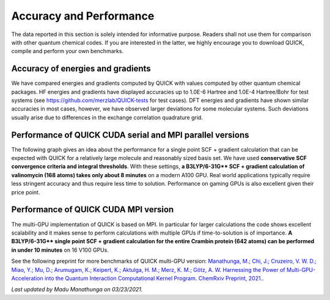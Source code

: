 Accuracy and Performance
========================

The data reported in this section is solely intended for informative purpose. Readers shall not use them for comparison with other quantum chemical codes. If you are interested in the latter, we highly encourage you to download QUICK, compile and perform your own benchmarks.    

Accuracy of energies and gradients
^^^^^^^^^^^^^^^^^^^^^^^^^^^^^^^^^^

We have compared energies and gradients computed by QUICK with values computed by
other quantum chemical packages. HF energies and gradients have displayed
accuracies up to 1.0E-6 Hartree and 1.0E-4 Hartree/Bohr for test systems (see `https://github.com/merzlab/QUICK-tests <https://github.com/merzlab/QUICK-tests>`_ for
test cases). DFT energies and gradients have shown similar accuracies in most cases, however, we have observed
larger deviations for some molecular systems. Such deviations usually arise due to differences in the exchange correlation quadrature grid.

Performance of QUICK CUDA serial and MPI parallel versions
^^^^^^^^^^^^^^^^^^^^^^^^^^^^^^^^^^^^^^^^^^^^^^^^^^^^^^^^^^
The following graph gives an idea about the performance for a single point SCF + gradient calculation that can be expected with QUICK for a relatively large molecule and reasonably sized basis set.
We have used **conservative SCF convergence criteria and integral thresholds**.
With these settings, **a B3LYP/6-31G\*\* SCF + gradient calculation of valinomycin (168 atoms) takes only about 8 minutes** on a modern A100 GPU. Real world applications typically require less stringent accuracy and thus require less time to solution. Performance on gaming GPUs is also excellent given their price point.

.. image:: bench1.png
    :width: 650px
    :align: center
    :height: 460px
    :alt: bench1  

Performance of QUICK CUDA MPI version
^^^^^^^^^^^^^^^^^^^^^^^^^^^^^^^^^^^^^
The multi-GPU implementation of QUICK is based on MPI. In particular for larger calculations the code shows excellent scalability and it makes sense to perform calculations with multiple GPUs if time-to-solution is of importance.
**A B3LYP/6-31G\*\* single point SCF + gradient calculation for the entire Crambin protein (642 atoms) can be performed in under 10 minutes** on 16 V100 GPUs.

.. image:: bench2.png
    :width: 1067px
    :align: center
    :height: 450px
    :alt: bench2

See the following preprint for more benchmarks of QUICK multi-GPU version: `Manathunga, M.; Chi, J.; Cruzeiro, V. W. D.; Miao, Y.; Mu, D.; Arumugam, K.; Keipert, K.; Aktulga, H. M.; Merz, K. M.; Götz, A. W. Harnessing the Power of Multi-GPU-Acceleration into the Quantum Interaction Computational Kernel Program. ChemRxiv Preprint, 2021. <https://doi.org/10.26434/chemrxiv.13769209.v1>`_.

*Last updated by Madu Manathunga on 03/23/2021.*
